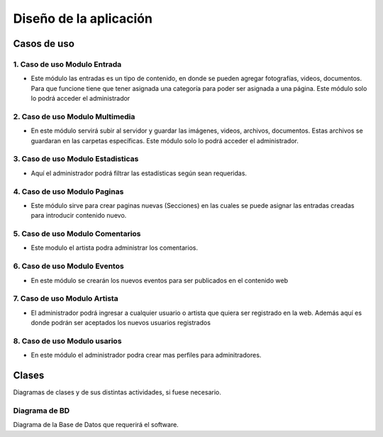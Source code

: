 ﻿**Diseño de la aplicación**
****************************

**Casos de uso**
==================
.. _ref_entrada:
**1. Caso de uso Modulo Entrada**
-------------------------------
- Este módulo las entradas es un tipo de contenido, en donde se pueden agregar fotografías, videos, documentos. Para que funcione tiene que tener asignada una categoría para poder ser asignada a una página. Este módulo solo lo podrá acceder el administrador
.. figure:: CasosDeUso/Entrada.png
   :align: center

.. _ref_multimedia:
**2. Caso de uso Modulo Multimedia**
-------------------------------
- En este módulo servirá subir al servidor y guardar las imágenes, videos, archivos, documentos. Estas archivos se guardaran en las carpetas específicas. Este módulo solo lo podrá acceder el administrador.
.. figure:: CasosDeUso/Multimedia.png
   :align: center

.. _ref_estadisticas:
**3. Caso de uso Modulo Estadisticas**
-----------------------------------
- Aquí el administrador podrá filtrar las estadísticas según sean requeridas.
.. figure:: CasosDeUso/Estadisticas.png
   :align: center

.. _ref_estadisticas:
**4. Caso de uso Modulo Paginas**
-------------------------------
- Este módulo sirve para crear paginas nuevas (Secciones) en las cuales se puede asignar las entradas creadas para introducir contenido nuevo.
.. figure:: CasosDeUso/Paginas.png
   :align: center

.. _ref_comentario:
**5. Caso de uso Modulo Comentarios**
-------------------------------
- Este modulo el artista podra administrar los comentarios.
.. figure:: CasosDeUso/Comentario.png
   :align: center


**6. Caso de uso Modulo Eventos**
-------------------------------
- En este módulo se crearán los nuevos eventos para ser publicados en el contenido web
.. figure:: CasosDeUso/Eventos.png
   :align: center


**7. Caso de uso Modulo Artista**
-------------------------------
- El administrador podrá ingresar a cualquier usuario o artista que quiera ser registrado en la web. Además aquí es donde podrán ser aceptados los nuevos usuarios registrados
.. figure:: CasosDeUso/Artista.png
   :align: center


**8. Caso de uso Modulo usarios**
-------------------------------
- En este módulo el administrador podra crear mas perfiles para adminitradores.
.. figure:: CasosDeUso/Usuarios.png
   :align: center


Clases
======
Diagramas de clases y de sus distintas actividades, si fuese necesario.

Diagrama de BD
--------------

Diagrama de la Base de Datos que requerirá el software.
